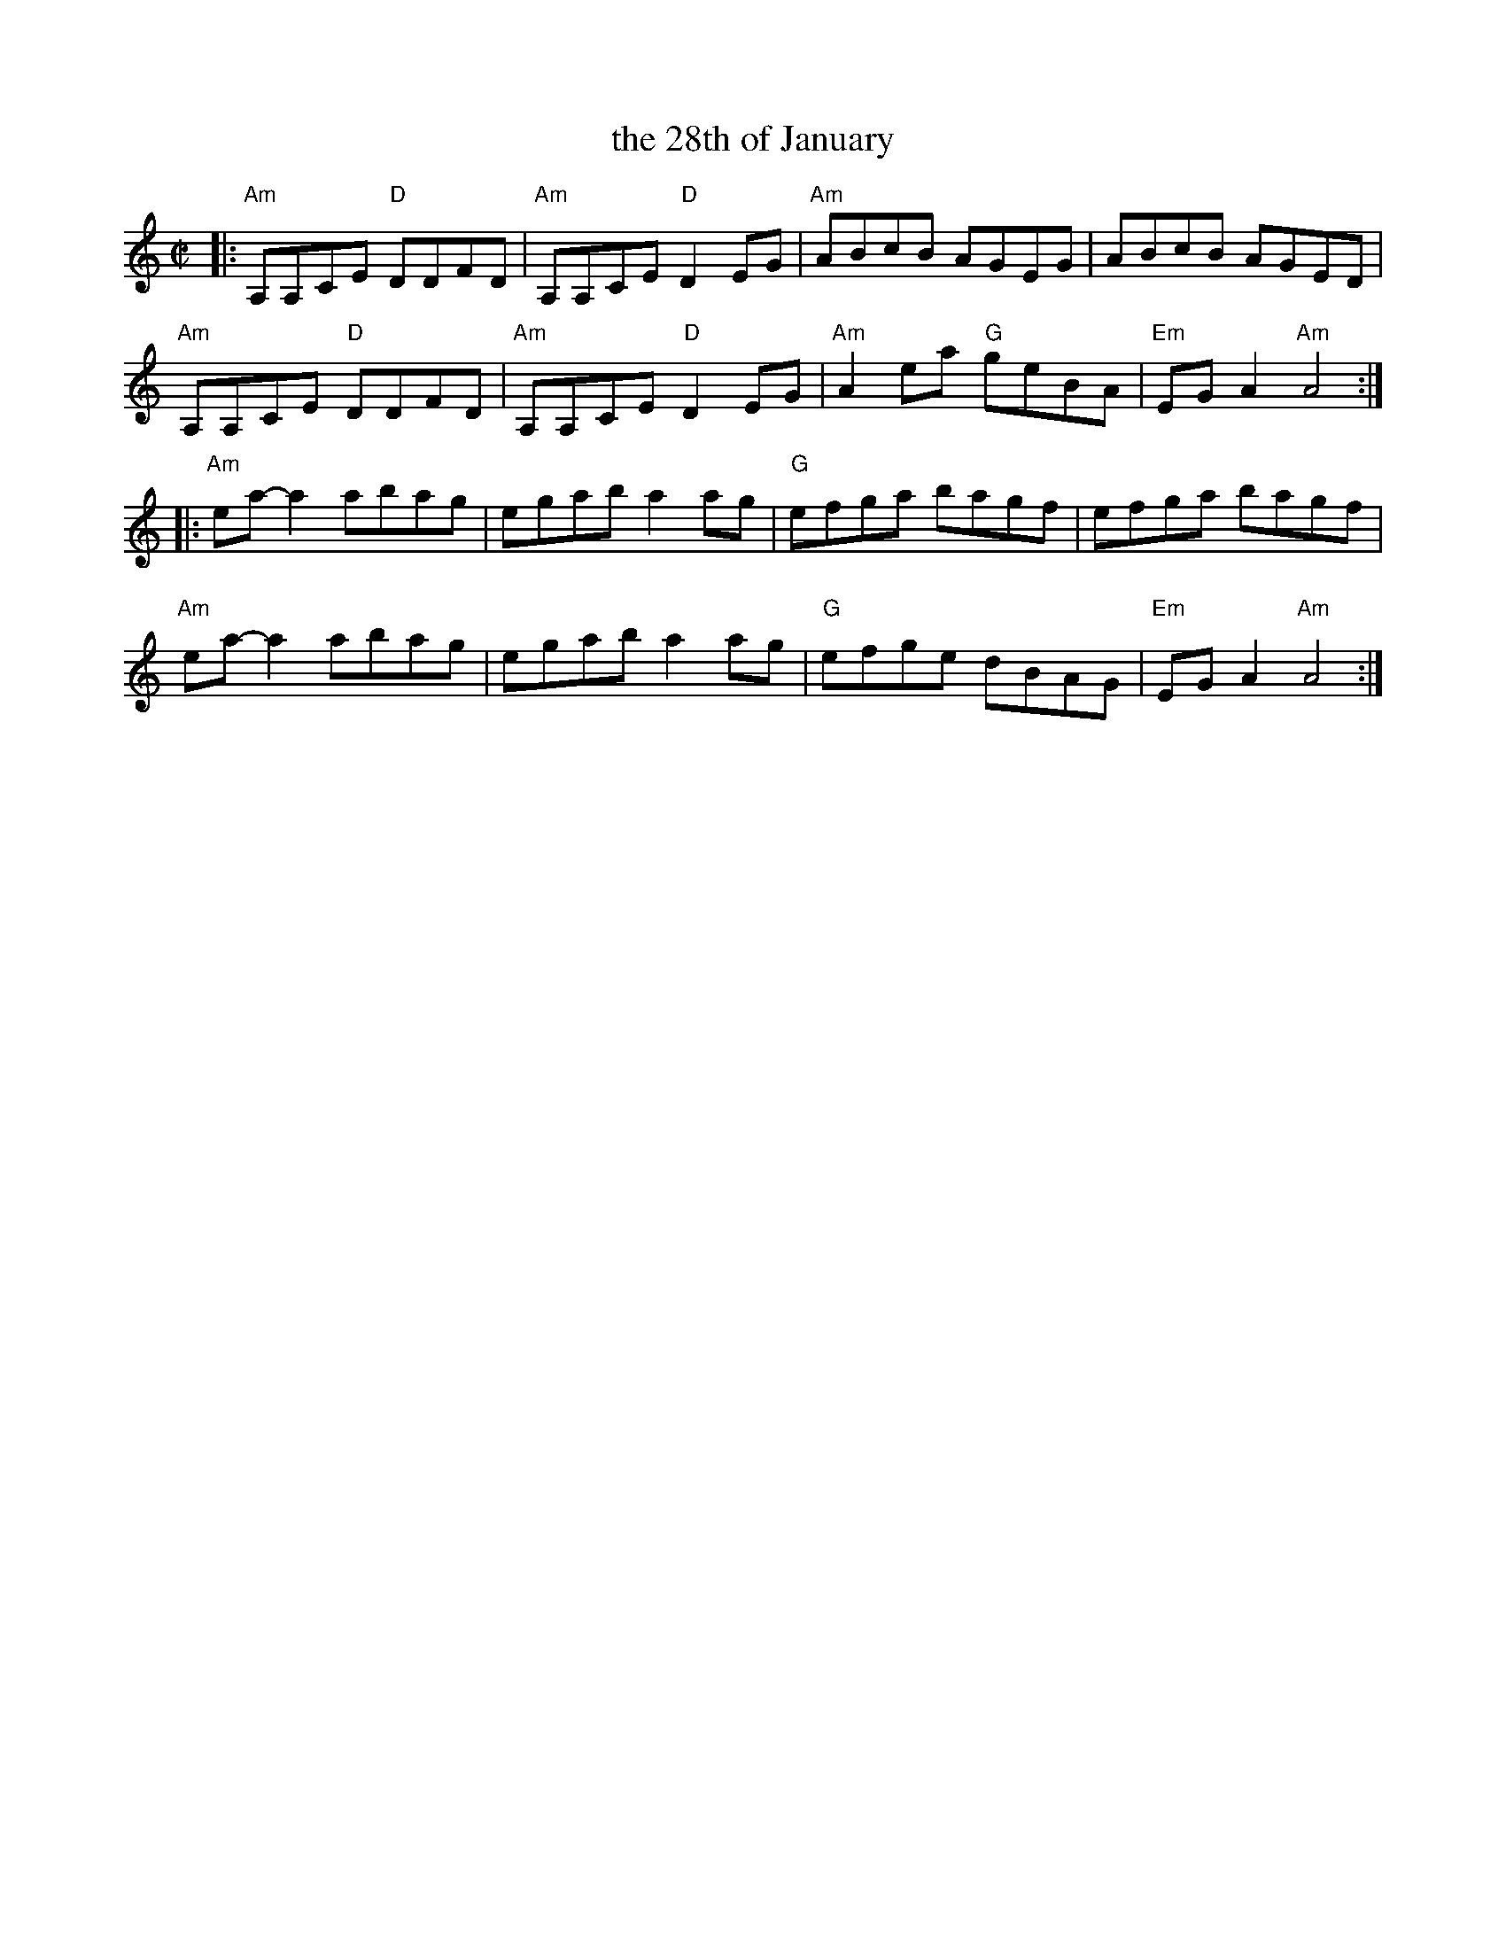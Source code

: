 X: 1
T: the 28th of January
R: reel
S: Fiddle Hell Online 2022-3-26 handout for Fiddle Hell jam session
B: the Portland Collection 1 p.214
Z: 2022 John Chambers <jc:trillian.mit.edu>
M: C|
L: 1/8
K: Am
|:\
"Am"A,A,CE "D"DDFD | "Am"A,A,CE "D"D2EG | "Am"ABcB AGEG | ABcB AGED |
"Am"A,A,CE "D"DDFD | "Am"A,A,CE "D"D2EG | "Am"A2ea "G"geBA | "Em"EGA2 "Am"A4 :|
|:\
"Am"ea-a2 abag | egab a2ag | "G"efga bagf | efga bagf |
"Am"ea-a2 abag | egab a2ag | "G"efge dBAG | "Em"EGA2 "Am"A4 :|
